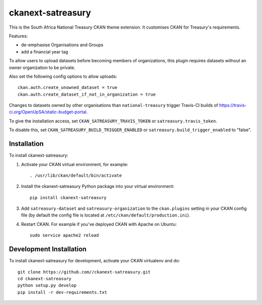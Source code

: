 ==================
ckanext-satreasury
==================

This is the South Africa National Treasury CKAN theme extension. It customises CKAN for Treasury's requirements.

Features:

- de-emphasise Organisations and Groups
- add a financial year tag

To allow users to upload datasets before becoming members of organizations, this plugin requires datasets without an owner organization to be private.

Also set the following config options to allow uploads::

    ckan.auth.create_unowned_dataset = true
    ckan.auth.create_dataset_if_not_in_organization = true

Changes to datasets owned by other organisations than ``national-treasury`` trigger Travis-CI builds of https://travis-ci.org/OpenUpSA/static-budget-portal.

To give the installation access, set ``CKAN_SATREASURY_TRAVIS_TOKEN`` or ``satreasury.travis_token``.

To disable this, set ``CKAN_SATREASURY_BUILD_TRIGGER_ENABLED`` or ``satreasury.build_trigger_enabled`` to "false".

------------
Installation
------------

To install ckanext-satreasury:

1. Activate your CKAN virtual environment, for example::

     . /usr/lib/ckan/default/bin/activate

2. Install the ckanext-satreasury Python package into your virtual environment::

     pip install ckanext-satreasury

3. Add ``satreasury-dataset`` and ``satreasury-organization`` to the ``ckan.plugins`` setting in your CKAN
   config file (by default the config file is located at
   ``/etc/ckan/default/production.ini``).

4. Restart CKAN. For example if you've deployed CKAN with Apache on Ubuntu::

     sudo service apache2 reload

------------------------
Development Installation
------------------------

To install ckanext-satreasury for development, activate your CKAN virtualenv and
do::

    git clone https://github.com//ckanext-satreasury.git
    cd ckanext-satreasury
    python setup.py develop
    pip install -r dev-requirements.txt
